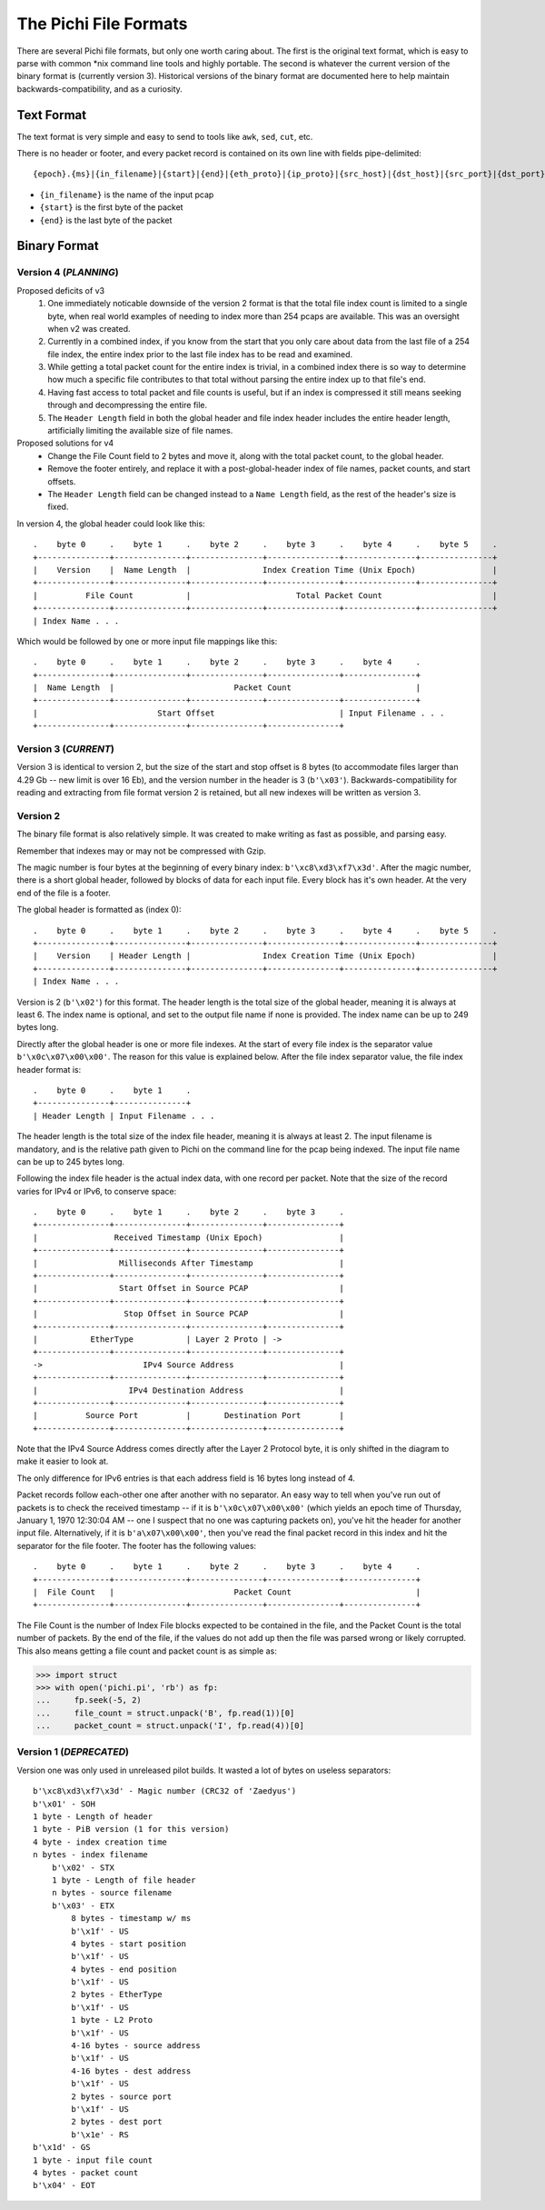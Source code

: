 ======================
The Pichi File Formats
======================

There are several Pichi file formats, but only one worth caring about. The first is the original text format, which
is easy to parse with common \*nix command line tools and highly portable. The second is whatever the current version
of the binary format is (currently version 3). Historical versions of the binary format are documented here to help
maintain backwards-compatibility, and as a curiosity.


-----------
Text Format
-----------

The text format is very simple and easy to send to tools like ``awk``, ``sed``, ``cut``, etc.

There is no header or footer, and every packet record is contained on its own line with fields pipe-delimited::

   {epoch}.{ms}|{in_filename}|{start}|{end}|{eth_proto}|{ip_proto}|{src_host}|{dst_host}|{src_port}|{dst_port}\n

- ``{in_filename}`` is the name of the input pcap
- ``{start}`` is the first byte of the packet
- ``{end}`` is the last byte of the packet


-------------
Binary Format
-------------


~~~~~~~~~~~~~~~~~~~~~~
Version 4 (*PLANNING*)
~~~~~~~~~~~~~~~~~~~~~~

Proposed deficits of v3
 1. One immediately noticable downside of the version 2 format is that the total file index count is limited to a single
    byte, when real world examples of needing to index more than 254 pcaps are available. This was an oversight when v2
    was created.
 2. Currently in a combined index, if you know from the start that you only care about data from the last file of a 254
    file index, the entire index prior to the last file index has to be read and examined.
 3. While getting a total packet count for the entire index is trivial, in a combined index there is so way to determine
    how much a specific file contributes to that total without parsing the entire index up to that file's end.
 4. Having fast access to total packet and file counts is useful, but if an index is compressed it still means
    seeking through and decompressing the entire file.
 5. The ``Header Length`` field in both the global header and file index header includes the entire header length,
    artificially limiting the available size of file names.

Proposed solutions for v4
 - Change the File Count field to 2 bytes and move it, along with the total packet count, to the global header.
 - Remove the footer entirely, and replace it with a post-global-header index of file names, packet counts, and start
   offsets.
 - The ``Header Length`` field can be changed instead to a ``Name Length`` field, as the rest of the header's
   size is fixed.

In version 4, the global header could look like this::

   .    byte 0     .    byte 1     .    byte 2     .    byte 3     .    byte 4     .    byte 5     .
   +---------------+---------------+---------------+---------------+---------------+---------------+
   |    Version    |  Name Length  |               Index Creation Time (Unix Epoch)                |
   +---------------+---------------+---------------+---------------+---------------+---------------+
   |          File Count           |                      Total Packet Count                       |
   +---------------+---------------+---------------+---------------+---------------+---------------+
   | Index Name . . .

Which would be followed by one or more input file mappings like this::

   .    byte 0     .    byte 1     .    byte 2     .    byte 3     .    byte 4     .
   +---------------+---------------+---------------+---------------+---------------+
   |  Name Length  |                         Packet Count                          |
   +---------------+---------------+---------------+---------------+---------------+
   |                         Start Offset                          | Input Filename . . .
   +---------------+---------------+---------------+---------------+


~~~~~~~~~~~~~~~~~~~~~
Version 3 (*CURRENT*)
~~~~~~~~~~~~~~~~~~~~~

Version 3 is identical to version 2, but the size of the start and stop offset is 8 bytes (to accommodate files larger
than 4.29 Gb -- new limit is over 16 Eb), and the version number in the header is 3 (``b'\x03'``).
Backwards-compatibility for reading and extracting from file format version 2 is retained, but all new indexes will be
written as version 3.

~~~~~~~~~
Version 2
~~~~~~~~~

The binary file format is also relatively simple. It was created to make writing as fast as possible, and parsing easy.

Remember that indexes may or may not be compressed with Gzip.

The magic number is four bytes at the beginning of every binary index: ``b'\xc8\xd3\xf7\x3d'``. After the magic number,
there is a short global header, followed by blocks of data for each input file. Every block has it's own header. At the
very end of the file is a footer.

The global header is formatted as (index 0)::

   .    byte 0     .    byte 1     .    byte 2     .    byte 3     .    byte 4     .    byte 5     .
   +---------------+---------------+---------------+---------------+---------------+---------------+
   |    Version    | Header Length |               Index Creation Time (Unix Epoch)                |
   +---------------+---------------+---------------+---------------+---------------+---------------+
   | Index Name . . .

Version is 2 (``b'\x02'``) for this format. The header length is the total size of the global header, meaning it is
always at least 6. The index name is optional, and set to the output file name if none is provided. The index name can
be up to 249 bytes long.

Directly after the global header is one or more file indexes. At the start of every file index is the separator value
``b'\x0c\x07\x00\x00'``. The reason for this value is explained below. After the file index separator value, the file
index header format is::

   .    byte 0     .    byte 1     .
   +---------------+---------------+
   | Header Length | Input Filename . . .

The header length is the total size of the index file header, meaning it is always at least 2. The input filename is
mandatory, and is the relative path given to Pichi on the command line for the pcap being indexed. The input file name
can be up to 245 bytes long.

Following the index file header is the actual index data, with one record per packet. Note that the size of the
record varies for IPv4 or IPv6, to conserve space::

   .    byte 0     .    byte 1     .    byte 2     .    byte 3     .
   +---------------+---------------+---------------+---------------+
   |                Received Timestamp (Unix Epoch)                |
   +---------------+---------------+---------------+---------------+
   |                 Milliseconds After Timestamp                  |
   +---------------+---------------+---------------+---------------+
   |                 Start Offset in Source PCAP                   |
   +---------------+---------------+---------------+---------------+
   |                  Stop Offset in Source PCAP                   |
   +---------------+---------------+---------------+---------------+
   |           EtherType           | Layer 2 Proto | ->
   +---------------+---------------+---------------+---------------+
   ->                     IPv4 Source Address                      |
   +---------------+---------------+---------------+---------------+
   |                   IPv4 Destination Address                    |
   +---------------+---------------+---------------+---------------+
   |          Source Port          |       Destination Port        |
   +---------------+---------------+---------------+---------------+

Note that the IPv4 Source Address comes directly after the Layer 2 Protocol byte, it is only shifted in the diagram to
make it easier to look at.

The only difference for IPv6 entries is that each address field is 16 bytes long instead of 4.

Packet records follow each-other one after another with no separator. An easy way to tell when you've run out of packets
is to check the received timestamp -- if it is ``b'\x0c\x07\x00\x00'`` (which yields an epoch time of Thursday,
January 1, 1970 12:30:04 AM -- one I suspect that no one was capturing packets on), you've hit the header for another
input file. Alternatively, if it is ``b'a\x07\x00\x00'``, then you've read the final packet record in this index
and hit the separator for the file footer. The footer has the following values::

   .    byte 0     .    byte 1     .    byte 2     .    byte 3     .    byte 4     .
   +---------------+---------------+---------------+---------------+---------------+
   |  File Count   |                         Packet Count                          |
   +---------------+---------------+---------------+---------------+---------------+

The File Count is the number of Index File blocks expected to be contained in the file, and the Packet Count is the
total number of packets. By the end of the file, if the values do not add up then the file was parsed wrong or likely
corrupted. This also means getting a file count and packet count is as simple as:

>>> import struct
>>> with open('pichi.pi', 'rb') as fp:
...     fp.seek(-5, 2)
...     file_count = struct.unpack('B', fp.read(1))[0]
...     packet_count = struct.unpack('I', fp.read(4))[0]


~~~~~~~~~~~~~~~~~~~~~~~~
Version 1 (*DEPRECATED*)
~~~~~~~~~~~~~~~~~~~~~~~~

Version one was only used in unreleased pilot builds. It wasted a lot of bytes on useless separators::

    b'\xc8\xd3\xf7\x3d' - Magic number (CRC32 of 'Zaedyus')
    b'\x01' - SOH
    1 byte - Length of header
    1 byte - PiB version (1 for this version)
    4 byte - index creation time
    n bytes - index filename
        b'\x02' - STX
        1 byte - Length of file header
        n bytes - source filename
        b'\x03' - ETX
            8 bytes - timestamp w/ ms
            b'\x1f' - US
            4 bytes - start position
            b'\x1f' - US
            4 bytes - end position
            b'\x1f' - US
            2 bytes - EtherType
            b'\x1f' - US
            1 byte - L2 Proto
            b'\x1f' - US
            4-16 bytes - source address
            b'\x1f' - US
            4-16 bytes - dest address
            b'\x1f' - US
            2 bytes - source port
            b'\x1f' - US
            2 bytes - dest port
            b'\x1e' - RS
    b'\x1d' - GS
    1 byte - input file count
    4 bytes - packet count
    b'\x04' - EOT
